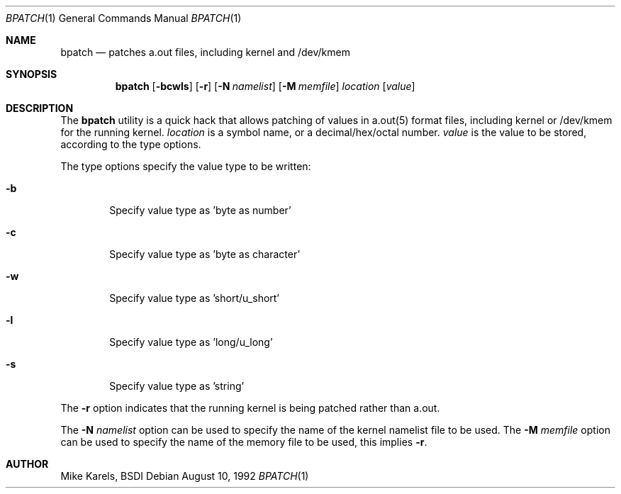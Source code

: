 .\" Copyright 1992 BSDI
.Dd August 10, 1992
.Dt BPATCH 1
.Os
.Sh NAME
.Nm bpatch
.Nd patches a.out files, including kernel and /dev/kmem
.Sh SYNOPSIS
.Nm bpatch 
.Op Fl bcwls
.Op Fl r
.Op Fl N Ar namelist
.Op Fl M Ar memfile
.Ar location
.Op Ar value
.Sh DESCRIPTION
The
.Nm bpatch
utility is a quick hack that allows patching of values in
a.out(5) format files, including kernel or /dev/kmem for the
running kernel.
.Ar location
is a symbol name, or a decimal/hex/octal number.
.Ar value 
is the value to be stored, according to the type options.
.Pp
The type options specify the value type to be written:
.Bl -tag -width flag
.It Fl b
Specify value type as 'byte as number'
.It Fl c
Specify value type as 'byte as character'
.It Fl w
Specify value type as 'short/u_short'
.It Fl l
Specify value type as 'long/u_long'
.It Fl s
Specify value type as 'string'
.El
.Pp
The 
.Fl r
option indicates that the running kernel is being patched rather than
a.out.
.Pp
The
.Fl N
.Ar namelist
option can be used to specify the name of the kernel namelist file
to be used.
The 
.Fl M
.Ar memfile
option can be used to specify the name of the memory file to be used,
this implies
.Fl r .
.Sh AUTHOR
Mike Karels, BSDI
